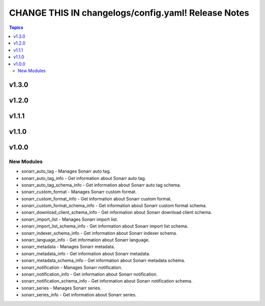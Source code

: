 ====================================================
CHANGE THIS IN changelogs/config.yaml! Release Notes
====================================================

.. contents:: Topics

v1.3.0
======

v1.2.0
======

v1.1.1
======

v1.1.0
======

v1.0.0
======

New Modules
-----------

- sonarr_auto_tag - Manages Sonarr auto tag.
- sonarr_auto_tag_info - Get information about Sonarr auto tag.
- sonarr_auto_tag_schema_info - Get information about Sonarr auto tag schema.
- sonarr_custom_format - Manages Sonarr custom format.
- sonarr_custom_format_info - Get information about Sonarr custom format.
- sonarr_custom_format_schema_info - Get information about Sonarr custom format schema.
- sonarr_download_client_schema_info - Get information about Sonarr download client schema.
- sonarr_import_list - Manages Sonarr import list.
- sonarr_import_list_schema_info - Get information about Sonarr import list schema.
- sonarr_indexer_schema_info - Get information about Sonarr indexer schema.
- sonarr_language_info - Get information about Sonarr language.
- sonarr_metadata - Manages Sonarr metadata.
- sonarr_metadata_info - Get information about Sonarr metadata.
- sonarr_metadata_schema_info - Get information about Sonarr metadata schema.
- sonarr_notification - Manages Sonarr notification.
- sonarr_notification_info - Get information about Sonarr notification.
- sonarr_notification_schema_info - Get information about Sonarr notification schema.
- sonarr_series - Manages Sonarr series.
- sonarr_series_info - Get information about Sonarr series.
